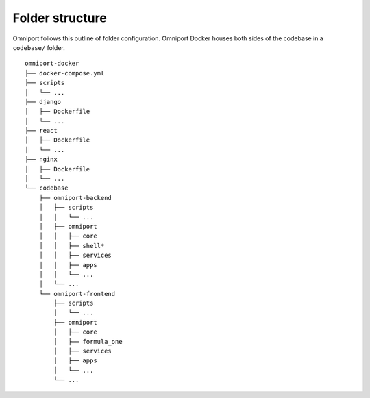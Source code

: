 Folder structure
================

Omniport follows this outline of folder configuration. Omniport Docker houses
both sides of the codebase in a ``codebase/`` folder.

::

  omniport-docker
  ├── docker-compose.yml
  ├── scripts
  │   └── ...
  ├── django
  │   ├── Dockerfile
  │   └── ...
  ├── react
  │   ├── Dockerfile
  │   └── ...
  ├── nginx
  │   ├── Dockerfile
  │   └── ...
  └── codebase
      ├── omniport-backend
      │   ├── scripts
      │   │   └── ...
      │   ├── omniport
      │   │   ├── core
      │   │   ├── shell*
      │   │   ├── services
      │   │   ├── apps
      │   │   └── ...
      │   └── ...
      └── omniport-frontend
          ├── scripts
          │   └── ...
          ├── omniport
          │   ├── core
          │   ├── formula_one
          │   ├── services
          │   ├── apps
          │   └── ...
          └── ...